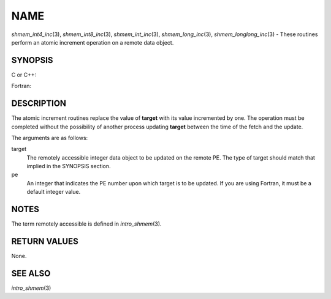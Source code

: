 NAME
~~~~

*shmem_int4_inc*\ (3), *shmem_int8_inc*\ (3), *shmem_int_inc*\ (3),
*shmem_long_inc*\ (3), *shmem_longlong_inc*\ (3) - These routines
perform an atomic increment operation on a remote data object.

SYNOPSIS
========

C or C++:

.. code-block:: c++
   :linenos:

   #include <mpp/shmem.h>

   int shmem_int_inc(int *target, int pe);

   long shmem_long_inc(long *target, int pe);

   long long shmem_longlong_inc(long long *target, int pe);

Fortran:

.. code-block:: fortran
   :linenos:

   INCLUDE "mpp/shmem.fh"

   INTEGER pe
   INTEGER(KIND=4) SHMEM_INT4_INC, target4
   INTEGER(KIND=8) SHMEM_INT8_INC, target8

   ires4 = SHMEM_INT4_INC(target4, pe)

   ires8 = SHMEM_INT8_INC(target8, pe)

DESCRIPTION
===========

The atomic increment routines replace the value of **target** with its
value incremented by one. The operation must be completed without the
possibility of another process updating **target** between the time of
the fetch and the update.

The arguments are as follows:

target
   The remotely accessible integer data object to be updated on the
   remote PE. The type of target should match that implied in the
   SYNOPSIS section.

pe
   An integer that indicates the PE number upon which target is to be
   updated. If you are using Fortran, it must be a default integer
   value.

NOTES
=====

The term remotely accessible is defined in *intro_shmem*\ (3).

RETURN VALUES
=============

None.

SEE ALSO
========

*intro_shmem*\ (3)
